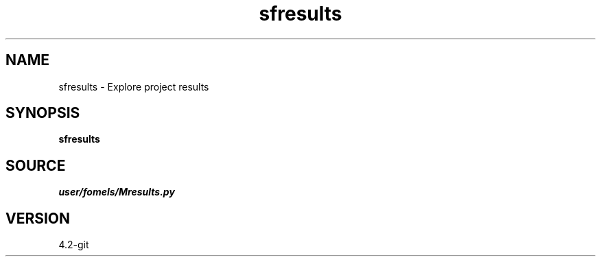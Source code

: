.TH sfresults 1  "APRIL 2023" Madagascar "Madagascar Manuals"
.SH NAME
sfresults \- Explore project results
.SH SYNOPSIS
.B sfresults
.SH SOURCE
.I user/fomels/Mresults.py
.SH VERSION
4.2-git
